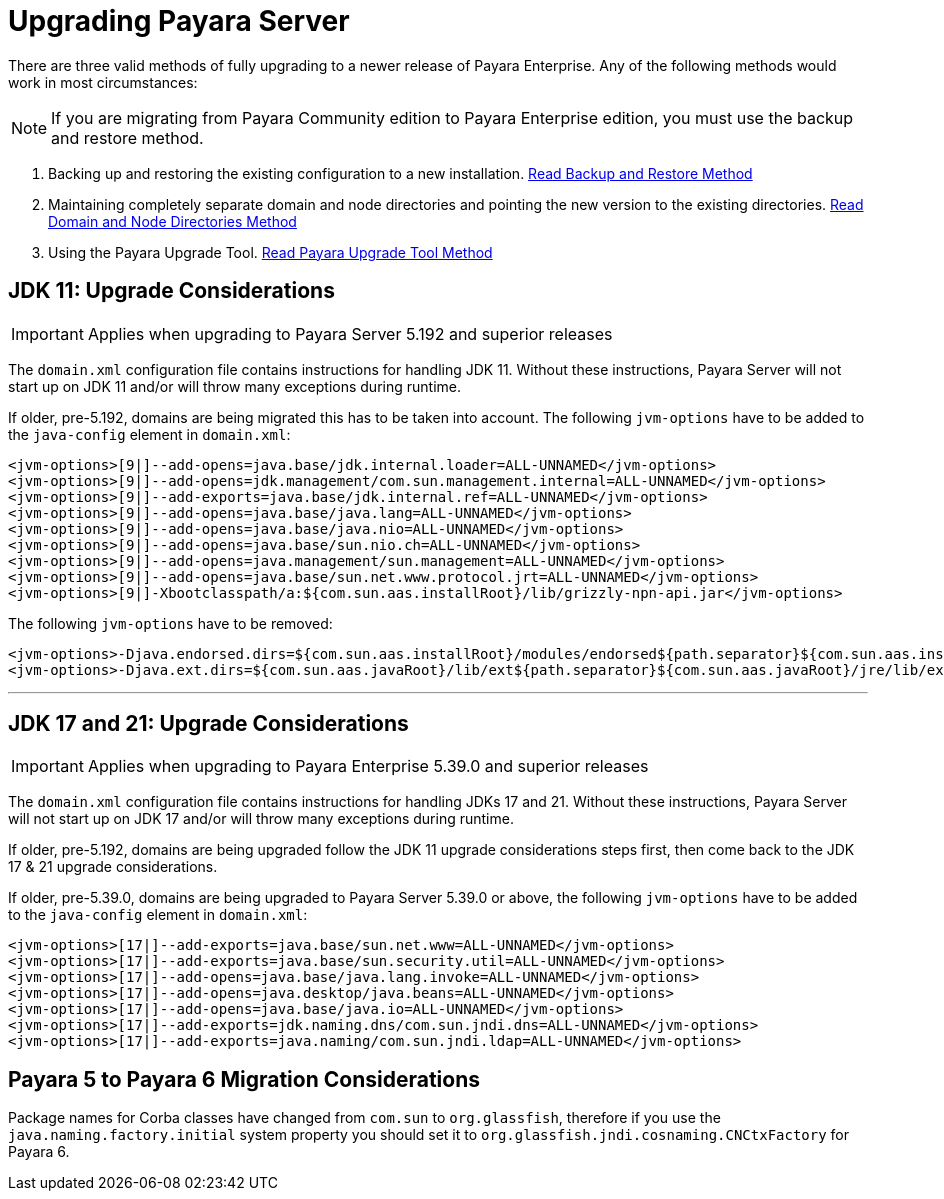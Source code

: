 [[upgrade-payara-server]]
= Upgrading Payara Server

There are three valid methods of fully upgrading to a newer release of Payara Enterprise. Any of the following methods would work in most circumstances:

NOTE: If you are migrating from Payara Community edition to Payara Enterprise edition, you must use the backup and restore method.

. Backing up and restoring the existing configuration to a new installation.
xref:Technical Documentation/Payara Server Documentation/Upgrade Payara/Backup and Restore Method.adoc[Read Backup and Restore Method]

. Maintaining completely separate domain and node directories and pointing the new version to the existing directories.
xref:Technical Documentation/Payara Server Documentation/Upgrade Payara/Domain and Node Directories Method.adoc[Read Domain and Node Directories Method]

. Using the Payara Upgrade Tool.
xref:Technical Documentation/Payara Server Documentation/Upgrade Payara/Upgrade Tool.adoc[Read Payara Upgrade Tool Method]

[[jdk-11-upgrade-considerations]]
== JDK 11: Upgrade Considerations

IMPORTANT: Applies when upgrading to Payara Server 5.192 and superior releases

The `domain.xml` configuration file contains instructions for handling JDK 11. Without these instructions, Payara Server will not start up on JDK 11 and/or will throw many exceptions during runtime.

If older, pre-5.192, domains are being migrated this has to be taken into account. The following `jvm-options` have to be added to the `java-config` element in `domain.xml`:

[source, xml]
----
<jvm-options>[9|]--add-opens=java.base/jdk.internal.loader=ALL-UNNAMED</jvm-options>
<jvm-options>[9|]--add-opens=jdk.management/com.sun.management.internal=ALL-UNNAMED</jvm-options>
<jvm-options>[9|]--add-exports=java.base/jdk.internal.ref=ALL-UNNAMED</jvm-options>
<jvm-options>[9|]--add-opens=java.base/java.lang=ALL-UNNAMED</jvm-options>
<jvm-options>[9|]--add-opens=java.base/java.nio=ALL-UNNAMED</jvm-options>
<jvm-options>[9|]--add-opens=java.base/sun.nio.ch=ALL-UNNAMED</jvm-options>
<jvm-options>[9|]--add-opens=java.management/sun.management=ALL-UNNAMED</jvm-options>
<jvm-options>[9|]--add-opens=java.base/sun.net.www.protocol.jrt=ALL-UNNAMED</jvm-options>
<jvm-options>[9|]-Xbootclasspath/a:${com.sun.aas.installRoot}/lib/grizzly-npn-api.jar</jvm-options>
----

The following `jvm-options` have to be removed:

[source, xml]
----
<jvm-options>-Djava.endorsed.dirs=${com.sun.aas.installRoot}/modules/endorsed${path.separator}${com.sun.aas.installRoot}/lib/endorsed</jvm-options>
<jvm-options>-Djava.ext.dirs=${com.sun.aas.javaRoot}/lib/ext${path.separator}${com.sun.aas.javaRoot}/jre/lib/ext${path.separator}${com.sun.aas.instanceRoot}/lib/ext</jvm-options>
----

---

[[jdk-17-21-upgrade-considerations]]
== JDK 17 and 21: Upgrade Considerations

IMPORTANT: Applies when upgrading to Payara Enterprise 5.39.0 and superior releases

The `domain.xml` configuration file contains instructions for handling JDKs 17 and 21. Without these instructions, Payara Server will not start up on JDK 17 and/or will throw many exceptions during runtime.

If older, pre-5.192, domains are being upgraded follow the JDK 11 upgrade considerations steps first, then come back to the JDK 17 & 21 upgrade considerations.

If older, pre-5.39.0, domains are being upgraded to Payara Server 5.39.0 or above, the following `jvm-options` have to be added to the `java-config` element in `domain.xml`:

[source, xml]
----
<jvm-options>[17|]--add-exports=java.base/sun.net.www=ALL-UNNAMED</jvm-options>
<jvm-options>[17|]--add-exports=java.base/sun.security.util=ALL-UNNAMED</jvm-options>
<jvm-options>[17|]--add-opens=java.base/java.lang.invoke=ALL-UNNAMED</jvm-options>
<jvm-options>[17|]--add-opens=java.desktop/java.beans=ALL-UNNAMED</jvm-options>
<jvm-options>[17|]--add-opens=java.base/java.io=ALL-UNNAMED</jvm-options>
<jvm-options>[17|]--add-exports=jdk.naming.dns/com.sun.jndi.dns=ALL-UNNAMED</jvm-options>
<jvm-options>[17|]--add-exports=java.naming/com.sun.jndi.ldap=ALL-UNNAMED</jvm-options>
----

== Payara 5 to Payara 6 Migration Considerations
Package names for Corba classes have changed from `com.sun` to `org.glassfish`, therefore if you use the `java.naming.factory.initial` system property you should set it to `org.glassfish.jndi.cosnaming.CNCtxFactory` for Payara 6.
